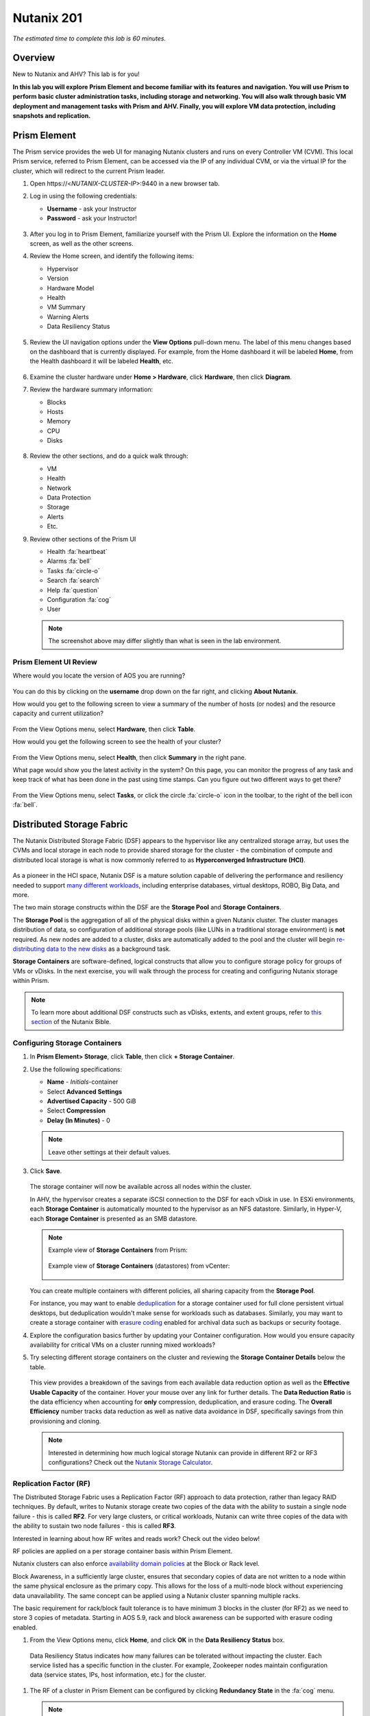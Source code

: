 .. title:: Nutanix 201

.. _nutanix201:

-----------
Nutanix 201
-----------

*The estimated time to complete this lab is 60 minutes.*

Overview
++++++++

New to Nutanix and AHV? This lab is for you!

**In this lab you will explore Prism Element and become familiar with its features and navigation. You will use Prism to perform basic cluster administration tasks, including storage and networking. You will also walk through basic VM deployment and management tasks with Prism and AHV. Finally, you will explore VM data protection, including snapshots and replication.**

Prism Element
+++++++++++++

The Prism service provides the web UI for managing Nutanix clusters and runs on every Controller VM (CVM). This local Prism service, referred to Prism Element, can be accessed via the IP of any individual CVM, or via the virtual IP for the cluster, which will redirect to the current Prism leader.

#. Open \https://<*NUTANIX-CLUSTER-IP*>:9440 in a new browser tab.

#. Log in using the following credentials:

   - **Username** - ask your Instructor
   - **Password** - ask your Instructor!

   .. figure:: images/nutanix_tech_overview_01.png

#. After you log in to Prism Element, familiarize yourself with the Prism UI. Explore the information on the **Home** screen, as well as the other screens.

#. Review the Home screen, and identify the following items:

   - Hypervisor
   - Version
   - Hardware Model
   - Health
   - VM Summary
   - Warning Alerts
   - Data Resiliency Status

   .. figure:: images/nutanix_tech_overview_02.png

#. Review the UI navigation options under the **View Options** pull-down menu. The label of this menu changes based on the dashboard that is currently displayed. For example, from the Home dashboard it will be labeled **Home**, from the Health dashboard it will be labeled **Health**, etc.

   .. figure:: images/nutanix_tech_overview_03.png

#. Examine the cluster hardware under **Home > Hardware**, click **Hardware**, then click **Diagram**.

#. Review the hardware summary information:

   - Blocks
   - Hosts
   - Memory
   - CPU
   - Disks

   .. figure:: images/nutanix_tech_overview_04.png

#. Review the other sections, and do a quick walk through:

   - VM
   - Health
   - Network
   - Data Protection
   - Storage
   - Alerts
   - Etc.

#. Review other sections of the Prism UI

   - Health :fa:`heartbeat`
   - Alarms :fa:`bell`
   - Tasks :fa:`circle-o`
   - Search :fa:`search`
   - Help :fa:`question`
   - Configuration :fa:`cog`
   - User

   .. figure:: images/nutanix_tech_overview_05.png

   .. note::

     The screenshot above may differ slightly than what is seen in the lab environment.

Prism Element UI Review
.......................

Where would you locate the version of AOS you are running?

.. figure:: images/nutanix_tech_overview_06.png

You can do this by clicking on the **username** drop down on the far right, and clicking **About Nutanix**.

How would you get to the following screen to view a summary of the number of hosts (or nodes) and the resource capacity and current utilization?

.. figure:: images/nutanix_tech_overview_07.png

From the View Options menu, select **Hardware**, then click **Table**.

How would you get the following screen to see the health of your cluster?

.. figure:: images/nutanix_tech_overview_08.png

From the View Options menu, select **Health**, then click **Summary** in the right pane.

What page would show you the latest activity in the system? On this page, you can monitor the progress of any task and keep track of what has been done in the past using time stamps. Can you figure out two different ways to get there?

.. figure:: images/nutanix_tech_overview_09.png

From the View Options menu, select **Tasks**, or click the circle :fa:`circle-o` icon in the toolbar, to the right of the bell icon :fa:`bell`.

Distributed Storage Fabric
++++++++++++++++++++++++++

The Nutanix Distributed Storage Fabric (DSF) appears to the hypervisor like any centralized storage array, but uses the CVMs and local storage in each node to provide shared storage for the cluster - the combination of compute and distributed local storage is what is now commonly referred to as **Hyperconverged Infrastructure (HCI)**.

.. figure:: images/dsf_overview.png

As a pioneer in the HCI space, Nutanix DSF is a mature solution capable of delivering the performance and resiliency needed to support `many different workloads <https://www.nutanix.com/solutions/>`_, including enterprise databases, virtual desktops, ROBO, Big Data, and more.

The two main storage constructs within the DSF are the **Storage Pool** and **Storage Containers**.

The **Storage Pool** is the aggregation of all of the physical disks within a given Nutanix cluster. The cluster manages distribution of data, so configuration of additional storage pools (like LUNs in a traditional storage environment) is **not** required. As new nodes are added to a cluster, disks are automatically added to the pool and the cluster will begin `re-distributing data to the new disks <https://nutanixbible.com/#anchor-book-of-acropolis-disk-balancing>`_ as a background task.

**Storage Containers** are software-defined, logical constructs that allow you to configure storage policy for groups of VMs or vDisks. In the next exercise, you will walk through the process for creating and configuring Nutanix storage within Prism.

.. note::

   To learn more about additional DSF constructs such as vDisks, extents, and extent groups, refer to `this section <https://nutanixbible.com/#anchor-book-of-acropolis-distributed-storage-fabric>`_ of the Nutanix Bible.

Configuring Storage Containers
..............................

#. In **Prism Element> Storage**, click **Table**, then click **+ Storage Container**.

#. Use the following specifications:

   - **Name** - *Initials*-container
   - Select **Advanced Settings**
   - **Advertised Capacity** - 500 GiB
   - Select **Compression**
   - **Delay (In Minutes)** - 0

   .. note::

     Leave other settings at their default values.

#. Click **Save**.

   .. figure:: images/storage_config_01.png

   The storage container will now be available across all nodes within the cluster.

   In AHV, the hypervisor creates a separate iSCSI connection to the DSF for each vDisk in use. In ESXi environments, each **Storage Container** is automatically mounted to the hypervisor as an NFS datastore. Similarly, in Hyper-V, each **Storage Container** is presented as an SMB datastore.

   .. note::

     Example view of **Storage Containers** from Prism:

     .. figure:: images/nutanix_tech_overview_13.png

     Example view of **Storage Containers** (datastores) from vCenter:

     .. figure:: images/nutanix_tech_overview_14.png

   You can create multiple containers with different policies, all sharing capacity from the **Storage Pool**.

   For instance, you may want to enable `deduplication <https://nutanixbible.com/#anchor-book-of-acropolis-elastic-dedupe-engine>`_ for a storage container used for full clone persistent virtual desktops, but deduplication wouldn't make sense for workloads such as databases. Similarly, you may want to create a storage container with `erasure coding <https://nutanixbible.com/#anchor-book-of-acropolis-erasure-coding>`_ enabled for archival data such as backups or security footage.

#. Explore the configuration basics further by updating your Container configuration. How would you ensure capacity availability for critical VMs on a cluster running mixed workloads?

#. Try selecting different storage containers on the cluster and reviewing the **Storage Container Details** below the table.

   .. figure:: images/storage_config_04.png

   This view provides a breakdown of the savings from each available data reduction option as well as the **Effective Usable Capacity** of the container. Hover your mouse over any link for further details. The **Data Reduction Ratio** is the data efficiency when accounting for **only** compression, deduplication, and erasure coding. The **Overall Efficiency** number tracks data reduction as well as native data avoidance in DSF, specifically savings from thin provisioning and cloning.

   .. note::

      Interested in determining how much logical storage Nutanix can provide in different RF2 or RF3 configurations? Check out the `Nutanix Storage Calculator <https://services.nutanix.com/#/storage-capacity-calculator>`_.

Replication Factor (RF)
.......................

The Distributed Storage Fabric uses a Replication Factor (RF) approach to data protection, rather than legacy RAID techniques. By default, writes to Nutanix storage create two copies of the data with the ability to sustain a single node failure - this is called **RF2**. For very large clusters, or critical workloads, Nutanix can write three copies of the data with the ability to sustain two node failures - this is called **RF3**.

Interested in learning about how RF writes and reads work? Check out the video below!

.. raw:: html

   <iframe width="640" height="360" src="https://www.youtube.com/embed/OWhdo81yTpk" frameborder="0" allow="accelerometer; autoplay; encrypted-media; gyroscope; picture-in-picture" allowfullscreen></iframe>

RF policies are applied on a per storage container basis within Prism Element.

Nutanix clusters can also enforce `availability domain policies <https://nutanixbible.com/#anchor-book-of-acropolis-availability-domains>`_ at the Block or Rack level.

Block Awareness, in a sufficiently large cluster, ensures that secondary copies of data are not written to a node within the same physical enclosure as the primary copy. This allows for the loss of a multi-node block without experiencing data unavailability. The same concept can be applied using a Nutanix cluster spanning multiple racks.

The basic requirement for rack/block fault tolerance is to have minimum 3 blocks in the cluster (for RF2) as we need to store 3 copies of metadata. Starting in AOS 5.9, rack and block awareness can be supported with erasure coding enabled.

#. From the View Options menu, click **Home**, and click **OK** in the **Data Resiliency Status** box.

.. figure:: images/storage_config_03.png

   Data Resiliency Status indicates how many failures can be tolerated without impacting the cluster. Each service listed has a specific function in the cluster. For example, Zookeeper nodes maintain configuration data (service states, IPs, host information, etc.) for the cluster.

#. The RF of a cluster in Prism Element can be configured by clicking **Redundancy State** in the :fa:`cog` menu.

   .. note::

     For this exercise, please leave the redundancy factor configured as 2.

   An RF2 cluster can be upgraded in place to support RF3 (with a minimum of 5 nodes). If a cluster is configured for RF3, 5 copies of metadata will be created for all data, regardless of whether or not the individual storage containers are configured as RF2 or RF3.

Configuring Virtual Networks
++++++++++++++++++++++++++++

AHV leverages Open vSwitch (OVS) for all VM networking. OVS is an open source software switch implemented in the Linux kernel and designed to work in a multiserver virtualization environment. Each AHV server maintains an OVS instance, and all OVS instances combine to form a single logical switch.

Each node is typically uplinked to a physical switch port trunked/tagged to multiple VLANs, which will be exposed as virtual networks.

VM networking is configured through Prism (or optionally CLI/REST), making network management in AHV very simple. In the following exercise you will walk through virtual network creation in AHV. In `Deploying Workloads`_ you will create virtual NICs which will be assigned to your virtual network.

.. note::

   In the following exercise you will create networks using invalid VLANs, meaning no VM traffic will be transmitted outside of an individual host. This is expected as the exercise is for demonstration/education purposes only.

Additional details about AHV networking can be found `here <https://nutanixbible.com/#anchor-book-of-ahv-networking>`_.

Setup User VM Network
.....................

Connect to Prism Element and create a network for user VM interfaces. Use any VLAN other than 0, and do not enable IP address management.

#. From the View Options menu, select **VM**, and click **Network Config** on the right hand side.

#. Select **Virtual Networks**, then click **+ Create Network**.

#. Fill out the following fields and click **Save**:

   - **Name** - *Initials*-Network
   - **VLAN ID** - A value (< 4096) other than your **Primary** or **Secondary** network VLANs
   - Do not select **Enable IP Address Management**

   The final result should look like the image below.

   .. figure:: images/network_config_04.png

   The configured virtual network will now be available across all nodes within the cluster. Virtual networks in AHV behave like Distributed Virtual Switches in ESXi, meaning you do not need to configure the same settings on each individual host within the cluster. When creating VMs in IPAM managed networks, the IP can optionally be manually specified during vNIC creation.

Setup User VM Network with IPAM
...............................

Create another network, but this time enable IPAM.

#. Fill out the following fields and click **Save**:

   - **Name** - *Initials*-Network_IPAM
   - **VLAN ID** - A value (< 4096) other than your **Primary** or **Secondary** network VLANs
   - Select **Enable IP Address Management**
   - **Network IP Address / Prefix Length** - 10.0.0.0/24
   - **Gateway** - 10.0.0.1
   - Do not select **Configure Domain Settings**
   - **Create Pool** - 10.0.0.100-10.0.0.150
   - Do not select **Override DHCP Server**

   .. figure:: images/network_config_03.png

   .. note::

     It is possible to create multiple pool ranges for a network.

   The configured virtual network will now be available across all nodes within the cluster. VMs with vNICs on this network will receive a DHCP address from the range specified. This IP assignment lasts for the life of the VM, avoiding the need to depend on DHCP reservations or static IPs for many workloads.

Deploying Workloads
+++++++++++++++++++

In addition to storage, VM creation, management, and monitoring can all be performed for Nutanix AHV directly through Prism.

.. note::

   Prism also offers native support for VM CRUD operations for Nutanix clusters running ESXi.

In the following exercise we'll walk through creating VMs from source media and from existing disk images.

Creating a Windows VM
.....................

In this exercise you will create a Windows Server VM from a Windows installation ISO image.

AHV provides an **Image Service** feature allows you to build a store of imported files that you can use to create a CD-ROM from an ISO image or an operating system Disk from a disk image when creating a VM. The Image Service supports raw, vhd, vhdx, vmdk, vdi, iso, and qcow2 disk formats.

.. note::

   You can explore the available images and upload additional images under :fa:`cog` **> Image Configuration** in Prism Element.

In order to provide high performance IO to VMs, AHV requires the installation of paravirtualized drivers into the guest (similar to VMware Tools). For Windows guests specifically, these drivers must be loaded during installation in order for the VM's disk to be accessible by the Windows installer.

Nutanix validates and distributes these drivers via http://portal.nutanix.com. The ISO image containing the drivers has already been uploaded to the Image Service.

#. From the View Options menu, select **VM** and click **+ Create VM**.

#. Fill out the following fields and click **Save**. Leave other settings at their default values.

   - **Name** - *Initials*-Windows_VM
   - **Description** - (Optional) Description for your VM.
   - **vCPU(s)** - 2
   - **Number of Cores per vCPU** - 1
   - **Memory** - 4 GiB
   - Select :fa:`pencil` next to CDROM
       - **Operation** - Clone from Image Service
       - **Image** - Windows2012R2.ISO
       - Select **Update**
       *This will mount the Windows Server ISO from the Image Service for boot/installation*


   - Select **+ Add New Disk**
       - **Type** - DISK
       - **Operation** - Allocate on Storage Container
       - **Storage Container** - Default
       - **Size (GiB)** - 30 GiB
       - Select **Add**
       *This will create a 30GiB vDisk on the selected Storage Container*


   - Select **+ Add New Disk**
       - **Type** - CDROM
       - **Operation** - Clone from Image Service
       - **Image** - Nutanix VirtIO ISO
       - Select **Add**


   - Select **Add New NIC**
       - **VLAN Name** - Primary
       - Select **Add**
       *This will add a single virtual NIC to the VM on the selected Virtual Network*


#. Click **Save** to create the VM.

#. Click **Table** to change the view.

#. Select the VM, then click **Power On** from the list of action links (below the table) to turn on the VM.

   .. figure:: images/deploy_workloads_vm_options.png

#. Select the VM, then click **Launch Console** from the list of action links to access an HTML5 console to interact with the VM.

#. Progress through the standard install questions until you reach the Windows install location.

   .. note::
     Choose **Windows Server 2012 R2 Datacenter (Server with a GUI)** and **Custom** installation when presented with the choice.

#. Accept the **EULA**.

#. Select a **Custom** installation.

#. Click **Load Driver** and navigate to the CD where the Nutanix VirtIO is mounted.

#. Browse the CD, and select the directory that corresponds to the Windows OS being installed.

   .. figure:: images/deploy_workloads_05.png

   .. figure:: images/deploy_workloads_06.png

#. Select the three Nutanix drivers displayed (Press and hold the Ctrl key and select all three drivers):

   - Balloon
   - Ethernet adapter
   - SCSI passthrough controller

   .. figure:: images/deploy_workloads_07.png

#. Click **Next**.

   After the drivers are loaded, the disk created in Step 2 appears as an installation target.

#. Select that disk and continue with the normal install process.

#. After the installation completes, if desired, the Windows install and the VirtIO ISOs can be unmounted from within Windows, and the CD-ROMs can be removed from the VM by selecting the VM in the table, clicking **Update** from the list of action links, and removing the CD-ROM disks (VM must be powered off).

   .. note::

     For ESXi clusters, if a VM is created via VMware vSphere, it appears in the Prism VMs list. Alternatively, if a VM is created via Prism, it appears in the VMware vSphere UI. No manual syncing or waiting is required.

     .. figure:: images/deploy_workloads_08.png

#. During the Windows setup use **nutanix/4u** as the local administrator password.

#. Log in to the Windows VM, close Server Manager and shutdown the VM.

#. Once powered-off edit the Windows VM properties (click the pencil icon) and eject the CD-ROM drives of their media and click **Save**.

#. Following OS installation you can complete the **Nutanix Guest Tools (NGT)** installation by selecting the VM in Prism and clicking **Manage Guest Tools > Enable Nutanix Guest Tools > Mount Guest Tools**, and clicking **Submit**.

   This will use the virtual CD-ROM device to mount the NGT installation ISO to the VM. NGT includes the previously installed VirtIO drivers, as well as services to support self-service file restore and application consistent (VSS) snapshots.

    .. figure:: images/deploy_workloads_nutanix_guest_tools.png

#. **Power on** the Windows VM, **Launch Console** and log in to Windows.

#. Return to the VM console to complete the NGT installation by clicking on the Nutanix Guest Tools CD.

    .. figure:: images/deploy_workloads_ngt_mounted.png

#. Using **Windows Explorer** locate the CD-ROM drive and double-click **setup.exe**.

#. Follow the installer accepting *all* the defaults.

Creating a Linux VM
...................

In this exercise you will create a CentOS VM from an existing, pre-installed disk image in the Image Service. It is common in many environments to have "template" style images of pre-installed operating systems. Similar to the previous exercise, the disk image has already been uploaded to the Image Service.

#. From the View Options menu, select **VM** and select **Table**, then click **+ Create VM**.

#. Fill out the following fields and click **Save**. Leave other settings at their default values.

   - **Name** - *Initials*-Linux_VM
   - **Description** - (Optional) Description for your VM.
   - **vCPU(s)** - 1
   - **Number of Cores per vCPU** - 1
   - **Memory** - 2 GiB

   - Select **+ Add New Disk**
      - **Type** - DISK
      - **Operation** - Clone from Image Service
      - **Image** - CentOS7.qcow2
      - Select **Add**
      *This will create a thin clone of the existing CentOS disk image*

   - Select **Add New NIC**
      - **VLAN Name** - Primary
      - Select **Add**

   .. figure:: images/deploy_workloads_03.png

#. Click **Save** to create the VM.

Workload Management
+++++++++++++++++++

Now that you have a couple VMs deployed, let’s have some fun and explore some of the VM management tasks within AHV.

Power Actions and Console Access
................................

Explore VM power actions and console access.

#. From the View Options menu, select **VM**, and click **Table**. Use the search bar to locate the Linux VM you created in the previous exercise (*Initials*-**Linux_VM**).

   Note that the Power State column for that VM shows a red dot, indicating that the VM is powered off.

#. Select the VM, then click **Power On**.

#. Select the VM, then click **Launch Console**.

   The console window provides 4 actions: Mount ISO, CTRL-ALT-DEL, Take Screen Capture, and Power.

   .. figure:: images/manage_workloads_01.png

   .. note::

     In ESX:

     - The steps in this exercise could also be done from Prism while using an ESXi cluster that has its VMware vCenter instance registered to Prism.

     .. figure:: images/manage_workloads_06.png

Cloning VMs
...........

#. If not already in the VM table view, select **VM** from the View Options menu, and click **Table**. Select your *Initials*-**Linux_VM** VM.

#. Click **Clone** from the list of action links (below the table).

#. Fill out the following fields and click **Save**. Leave other settings at their default values.

   - **Number of Clones** - 2
   - **Prefix Name**  - *Initials*-Linux-Clone
   - **Starting Index Number** - 1

   .. figure:: images/manage_workloads_02.png

#. Leave them **Powered Off**.

   Both Nutanix snapshots and clones use a `redirect-on-write <https://nutanixbible.com/#anchor-book-of-acropolis-snapshots-and-clones>`_ algorithm to quickly and efficiently create copies of VMs as a metadata operation.

High Availability, Live Migration & Affinity Policies
+++++++++++++++++++++++++++++++++++++++++++++++++++++

.. note::

  Your lab environment consists of a single node cluster. The following is informational only.

High availability
.................

Unlike ESXi, high availability is enabled by default for AHV and will restart VMs in a best-effort manner in the event of a host failure. Additional configuration can set resource reservations to ensure there is capacity during an HA event.

.. note::

   To enable memory reservation, in a cluster of at least 2 nodes, select **Enable HA Reservation** under :fa:`cog` **> Manage VM High Availability**.

   As memory is already limited on the shared cluster resources, please do NOT enable HA memory reservations.

With the **Acropolis Dynamic Scheduler** service, AHV performs intelligent initial placement of VMs and can dynamically migrate VMs to other hosts within the cluster to optimize workload performance. This is done "out of the box" without additional configuration.

A benefit of a Nutanix AHV solution is being able to make VM placement decisions not based solely on CPU/memory congestion avoidance, but also based on storage performance.

See `here <https://nutanixbible.com/#anchor-book-of-acropolis-dynamic-scheduler>`_ for additional details about the **Acropolis Dynamic Scheduler**.

Live Migration
..............

VM live migration is a critical feature for any virtualized environment, allowing VMs to move seamlessly across hosts within a cluster to enable infrastructure maintenance or performance balancing. In a cluster of at least 2 nodes, you would be able to select the VM from the table and click **Migrate** from the list of action links.

Affinity Policies
..................

VM-to-Host affinity rules are commonly used to map VMs to certain hosts for performance or licensing reasons. AHV can also create VM-to-VM anti-affinity rules, commonly used for highly available applications where you need to ensure multiple instances of an application do not run on the same node. In a cluster of at least 2 nodes, there would be a **+ Set Affinity** option within the VM options.

Data Protection
+++++++++++++++

Nutanix provides the ability to perform VM/vDisk-level storage snapshots. Protection Domains (PDs) are the construct for grouping VMs and applying snapshot and replication policies.

In this exercise you will use Prism to create and restore from VM snapshots, as well as create a Protection Domain for your VMs.

VM Snapshots
............

#. From the View Options menu, select **VM** and select **Table**, and select your *Initials*-**Linux_VM** VM.

#. If the VM is powered on, perform a **Guest Shutdown** power action.

#. Select the VM and click **Take Snapshot** from the menu below the table.

#. Provide a name for your snapshot and click **Submit**.

#. Select the **VM Snapshots** tab below the table to view the available snapshots for the selected VM.

   .. figure:: images/manage_workloads_04.png

#. Under **Actions**, click **Details** to see all of the VM’s properties at the time of the snapshot.

   You can see the snapshot contains VM state in addition to just its data.

   *Now it's time to break your VM!*

#. Click **Update** to modify your VM and remove both the CD-ROM and DISK by clicking the **X** icon for each item.

#. Click **Save**.

#. Attempt to power on the VM and launch its console window.

   Note that the VM no longer has any disks from which to boot and that the 2048 game is displayed.

#. Power off the VM.

#. Under **VM Snapshots**, select your snapshot and click **Restore** to revert the VM to a functioning state.

   Alternatively you can click **Clone** to restore to a new VM.

#. Verify that the VM boots successfully.

As previously mentioned, Nutanix snapshots use a `redirect-on-write <https://nutanixbible.com/#anchor-book-of-acropolis-snapshots-and-clones>`_ approach that does not suffer from the performance degradation of chained snapshots found in other hypervisors.

Protection Domains
..................

#. From the View Options menu, select **Data Protection** and select **Table**, click **+ Protection Domain > Async DR** to begin creating a PD.

   .. note::

      Synchronous replication (Metro Availability) is currently support on ESXi and will be supported in AHV in a future release.

#. Provide a name for the PD, and click **Create**.

#. Filter or scroll to select the VMs created during this lab that you want to add to the PD.

#. Click **Protect Selected Entities** and verify the VMs appear under **Protected Entities**.

   Consistency groups allow you to group multiple VMs to be snapshot at the same time, e.g. multiple VMs belonging to the same application.

   .. note:: Nutanix snapshots can perform application consistent snapshots for supported operating systems with NGT installed. Each VM using application consistent snapshots will be part of its own consistency group.

#. Click **Next**.

#. Click **New Schedule** to define Recovery Point Objective (RPO) and retention.

#. Configure your desired snapshot frequency (e.g. Repeat every 6 hours)

   .. note::

      AHV supports NearSync snapshots, with RPOs as low as 1 minute.

   .. note::

      Multiple schedules can be applied to the same PD, allowing you to take and retain X number of hourly, daily, monthly snapshots.

#. Configure a retention policy (e.g. Keep the last 5 snapshots)

   .. note::

      For environments with remote cluster(s) configured, setting up replication is as easy as defining how many snapshots to keep at each remote site.

      .. figure:: images/snapshot_02.png

#. Click **Create Schedule**.

#. Click **Close** to exit.

That's it! You've successfully configured native data protection in Prism.

Takeaways
+++++++++

What are the key things you should know about **Nutanix AOS, Prism, and AHV**?

- Prism Element is the Nutanix management plane that runs on every node and provides the HTML5 web interface for the cluster.

- Prism Element is thoughtfully laid out, bringing critical information front and center for administrators.

- The Distributed Storage Fabric provides RF2 or RF3 shared storage to the cluster.

- VM-level snapshot and replication policies can be managed through Prism for any supported hypervisor.

- Storage Containers allow you to define storage policy for VMs, including RF level, compression, deduplication, and erasure coding.

- AHV provides native distributed virtual switching and IP address management, simplifying virtual network management.

- AHV VMs can be managed via Prism, CLI, or REST API.

- The AHV Image Service allows you to provide a catalog of available images to be used in VM deployments.

- AHV provides critical features such as live migration, high availability, and dynamic VM placement out-of-the-box without additional configuration.

- Check out `The Nutanix Bible <https://nutanixbible.com>`_ for more information about core Nutanix architecture.
